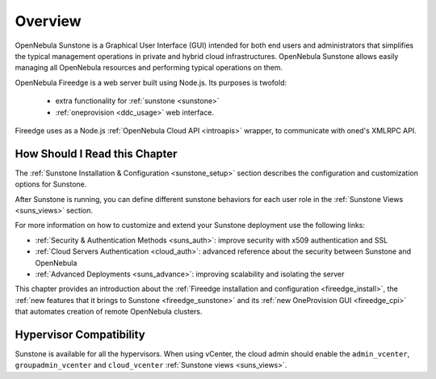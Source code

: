 .. _sunstone_overview:
.. _fireedge_setup:
.. _sunstone:

================================================================================
Overview
================================================================================

OpenNebula Sunstone is a Graphical User Interface (GUI) intended for both end users and administrators that simplifies the typical management operations in private and hybrid cloud infrastructures. OpenNebula Sunstone allows easily managing all OpenNebula resources and performing typical operations on them.

|admin_view|

OpenNebula Fireedge is a web server built using Node.js. Its purposes is twofold:

 - extra functionality for :ref:`sunstone <sunstone>`
 - :ref:`oneprovision <ddc_usage>` web interface.

Fireedge uses as a Node.js :ref:`OpenNebula Cloud API <introapis>` wrapper, to
communicate with oned's XMLRPC API.



How Should I Read this Chapter
================================================================================

The :ref:`Sunstone Installation & Configuration <sunstone_setup>` section describes the configuration and customization options for Sunstone.

After Sunstone is running, you can define different sunstone behaviors for each user role in the :ref:`Sunstone Views <suns_views>` section.

For more information on how to customize and extend your Sunstone deployment use the following links:

* :ref:`Security & Authentication Methods <suns_auth>`: improve security with x509 authentication and SSL
* :ref:`Cloud Servers Authentication <cloud_auth>`: advanced reference about the security between Sunstone and OpenNebula
* :ref:`Advanced Deployments <suns_advance>`: improving scalability and isolating the server

This chapter provides an introduction about the :ref:`Fireedge installation and
configuration <fireedge_install>`, the :ref:`new features that it brings to Sunstone
<fireedge_sunstone>` and its :ref:`new OneProvision GUI <fireedge_cpi>` that automates
creation of remote OpenNebula clusters.


Hypervisor Compatibility
================================================================================

Sunstone is available for all the hypervisors. When using vCenter, the cloud admin should enable the ``admin_vcenter``, ``groupadmin_vcenter`` and ``cloud_vcenter`` :ref:`Sunstone views <suns_views>`.

.. |admin_view| image:: /images/admin_view.png
